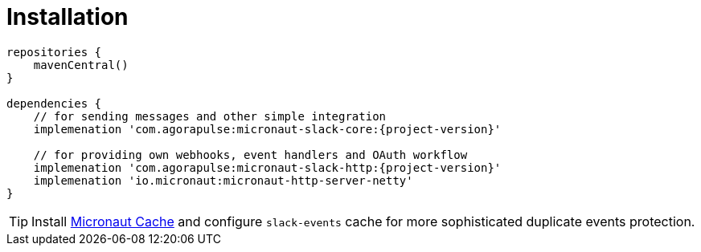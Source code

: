 
[[_installation_]]
= Installation

[source,groovy,subs='verbatim,attributes']
----
repositories {
    mavenCentral()
}

dependencies {
    // for sending messages and other simple integration
    implemenation 'com.agorapulse:micronaut-slack-core:{project-version}'

    // for providing own webhooks, event handlers and OAuth workflow
    implemenation 'com.agorapulse:micronaut-slack-http:{project-version}'
    implemenation 'io.micronaut:micronaut-http-server-netty'
}
----

TIP: Install https://micronaut-projects.github.io/micronaut-cache/snapshot/guide/[Micronaut Cache] and configure `slack-events` cache for more sophisticated duplicate events protection.
